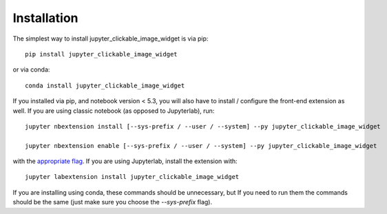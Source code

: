 
.. _installation:

Installation
============


The simplest way to install jupyter_clickable_image_widget is via pip::

    pip install jupyter_clickable_image_widget

or via conda::

    conda install jupyter_clickable_image_widget


If you installed via pip, and notebook version < 5.3, you will also have to
install / configure the front-end extension as well. If you are using classic
notebook (as opposed to Jupyterlab), run::

    jupyter nbextension install [--sys-prefix / --user / --system] --py jupyter_clickable_image_widget

    jupyter nbextension enable [--sys-prefix / --user / --system] --py jupyter_clickable_image_widget

with the `appropriate flag`_. If you are using Jupyterlab, install the extension
with::

    jupyter labextension install jupyter_clickable_image_widget

If you are installing using conda, these commands should be unnecessary, but If
you need to run them the commands should be the same (just make sure you choose the
`--sys-prefix` flag).


.. links

.. _`appropriate flag`: https://jupyter-notebook.readthedocs.io/en/stable/extending/frontend_extensions.html#installing-and-enabling-extensions
